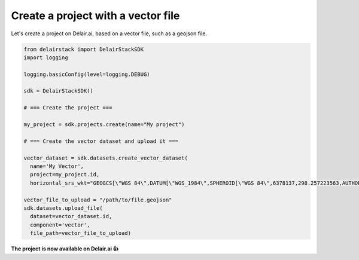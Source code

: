 .. _create_project_with_vector:

Create a project with a vector file
====================================

Let's create a project on Delair.ai, based on a vector file, such as a geojson file.

.. code-block:: python

  from delairstack import DelairStackSDK
  import logging

  logging.basicConfig(level=logging.DEBUG)

  sdk = DelairStackSDK()

  # === Create the project ===

  my_project = sdk.projects.create(name="My project")

  # === Create the vector dataset and upload it ===

  vector_dataset = sdk.datasets.create_vector_dataset(
    name='My Vector',
    project=my_project.id,
    horizontal_srs_wkt="GEOGCS[\"WGS 84\",DATUM[\"WGS_1984\",SPHEROID[\"WGS 84\",6378137,298.257223563,AUTHORITY[\"EPSG\",\"7030\"]],TOWGS84[0,0,0,0,0,0,0],AUTHORITY[\"EPSG\",\"6326\"]],PRIMEM[\"Greenwich\",0,AUTHORITY[\"EPSG\",\"8901\"]],UNIT[\"degree\",0.0174532925199433,AUTHORITY[\"EPSG\",\"9122\"]],AUTHORITY[\"EPSG\",\"4326\"]]", dataset_format='geojson')

  vector_file_to_upload = "/path/to/file.geojson"
  sdk.datasets.upload_file(
    dataset=vector_dataset.id,
    component='vector',
    file_path=vector_file_to_upload)

**The project is now available on Delair.ai 👍**